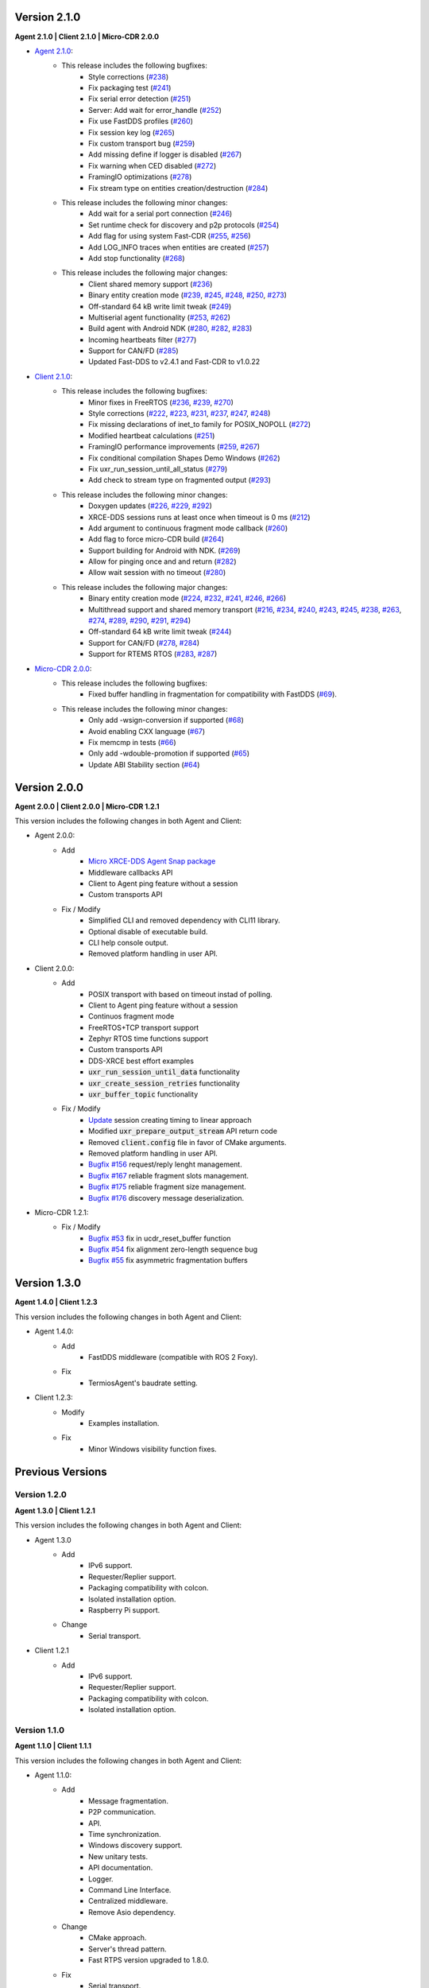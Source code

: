 .. _notes_label:

Version 2.1.0
=============

**Agent 2.1.0 | Client 2.1.0 | Micro-CDR 2.0.0**

* `Agent 2.1.0 <https://github.com/eProsima/Micro-XRCE-DDS-Agent/releases/tag/v2.1.0>`_:
    * This release includes the following bugfixes:
        * Style corrections (`#238 <https://github.com/eProsima/Micro-XRCE-DDS-Agent/pull/238>`_)
        * Fix packaging test (`#241 <https://github.com/eProsima/Micro-XRCE-DDS-Agent/pull/241>`_)
        * Fix serial error detection (`#251 <https://github.com/eProsima/Micro-XRCE-DDS-Agent/pull/251>`_)
        * Server: Add wait for error_handle (`#252 <https://github.com/eProsima/Micro-XRCE-DDS-Agent/pull/252>`_)
        * Fix use FastDDS profiles (`#260 <https://github.com/eProsima/Micro-XRCE-DDS-Agent/pull/260>`_)
        * Fix session key log (`#265 <https://github.com/eProsima/Micro-XRCE-DDS-Agent/pull/265>`_)
        * Fix custom transport bug (`#259 <https://github.com/eProsima/Micro-XRCE-DDS-Agent/pull/259>`_)
        * Add missing define if logger is disabled (`#267 <https://github.com/eProsima/Micro-XRCE-DDS-Agent/pull/267>`_)
        * Fix warning when CED disabled (`#272 <https://github.com/eProsima/Micro-XRCE-DDS-Agent/pull/272>`_)
        * FramingIO optimizations (`#278 <https://github.com/eProsima/Micro-XRCE-DDS-Agent/pull/278>`_)
        * Fix stream type on entities creation/destruction (`#284 <https://github.com/eProsima/Micro-XRCE-DDS-Agent/pull/284>`_)

    * This release includes the following minor changes:
        * Add wait for a serial port connection (`#246 <https://github.com/eProsima/Micro-XRCE-DDS-Agent/pull/246>`_)
        * Set runtime check for discovery and p2p protocols (`#254 <https://github.com/eProsima/Micro-XRCE-DDS-Agent/pull/254>`_)
        * Add flag for using system Fast-CDR (`#255 <https://github.com/eProsima/Micro-XRCE-DDS-Agent/pull/255>`_, `#256 <https://github.com/eProsima/Micro-XRCE-DDS-Agent/pull/256>`_)
        * Add LOG_INFO traces when entities are created (`#257 <https://github.com/eProsima/Micro-XRCE-DDS-Agent/pull/257>`_)
        * Add stop functionality (`#268 <https://github.com/eProsima/Micro-XRCE-DDS-Agent/pull/268>`_)

    * This release includes the following major changes:
        * Client shared memory support (`#236 <https://github.com/eProsima/Micro-XRCE-DDS-Agent/pull/236>`_)
        * Binary entity creation mode (`#239 <https://github.com/eProsima/Micro-XRCE-DDS-Agent/pull/239>`_, `#245 <https://github.com/eProsima/Micro-XRCE-DDS-Agent/pull/245>`_, `#248 <https://github.com/eProsima/Micro-XRCE-DDS-Agent/pull/248>`_, `#250 <https://github.com/eProsima/Micro-XRCE-DDS-Agent/pull/250>`_, `#273 <https://github.com/eProsima/Micro-XRCE-DDS-Agent/pull/273>`_)
        * Off-standard 64 kB write limit tweak (`#249 <https://github.com/eProsima/Micro-XRCE-DDS-Agent/pull/249>`_)
        * Multiserial agent functionality (`#253 <https://github.com/eProsima/Micro-XRCE-DDS-Agent/pull/253>`_, `#262 <https://github.com/eProsima/Micro-XRCE-DDS-Agent/pull/262>`_)
        * Build agent with Android NDK (`#280 <https://github.com/eProsima/Micro-XRCE-DDS-Agent/pull/280>`_, `#282 <https://github.com/eProsima/Micro-XRCE-DDS-Agent/pull/282>`_, `#283 <https://github.com/eProsima/Micro-XRCE-DDS-Agent/pull/283>`_)
        * Incoming heartbeats filter (`#277 <https://github.com/eProsima/Micro-XRCE-DDS-Agent/pull/277>`_)
        * Support for CAN/FD (`#285 <https://github.com/eProsima/Micro-XRCE-DDS-Agent/pull/285>`_)
        * Updated Fast-DDS to v2.4.1 and Fast-CDR to v1.0.22

* `Client 2.1.0 <https://github.com/eProsima/Micro-XRCE-DDS-Client/releases/tag/v2.1.0>`_:
    * This release includes the following bugfixes:
        * Minor fixes in FreeRTOS (`#236 <https://github.com/eProsima/Micro-XRCE-DDS-Client/pull/236>`_, `#239 <https://github.com/eProsima/Micro-XRCE-DDS-Client/pull/239>`_, `#270 <https://github.com/eProsima/Micro-XRCE-DDS-Client/pull/270>`_)
        * Style corrections (`#222 <https://github.com/eProsima/Micro-XRCE-DDS-Client/pull/222>`_, `#223 <https://github.com/eProsima/Micro-XRCE-DDS-Client/pull/223>`_, `#231 <https://github.com/eProsima/Micro-XRCE-DDS-Client/pull/231>`_, `#237 <https://github.com/eProsima/Micro-XRCE-DDS-Client/pull/237>`_, `#247 <https://github.com/eProsima/Micro-XRCE-DDS-Client/pull/247>`_, `#248 <https://github.com/eProsima/Micro-XRCE-DDS-Client/pull/248>`_)
        * Fix missing declarations of inet_to family for POSIX_NOPOLL (`#272 <https://github.com/eProsima/Micro-XRCE-DDS-Client/pull/272>`_)
        * Modified heartbeat calculations (`#251 <https://github.com/eProsima/Micro-XRCE-DDS-Client/pull/251>`_)
        * FramingIO performance improvements (`#259 <https://github.com/eProsima/Micro-XRCE-DDS-Client/pull/259>`_, `#267 <https://github.com/eProsima/Micro-XRCE-DDS-Client/pull/267>`_)
        * Fix conditional compilation Shapes Demo Windows (`#262 <https://github.com/eProsima/Micro-XRCE-DDS-Client/pull/262>`_)
        * Fix uxr_run_session_until_all_status (`#279 <https://github.com/eProsima/Micro-XRCE-DDS-Client/pull/279>`_)
        * Add check to stream type on fragmented output (`#293 <https://github.com/eProsima/Micro-XRCE-DDS-Client/pull/293>`_)

    * This release includes the following minor changes:
        * Doxygen updates (`#226 <https://github.com/eProsima/Micro-XRCE-DDS-Client/pull/226>`_, `#229 <https://github.com/eProsima/Micro-XRCE-DDS-Client/pull/229>`_, `#292 <https://github.com/eProsima/Micro-XRCE-DDS-Client/pull/292>`_)
        * XRCE-DDS sessions runs at least once when timeout is 0 ms (`#212 <https://github.com/eProsima/Micro-XRCE-DDS-Client/pull/212>`_)
        * Add argument to continuous fragment mode callback (`#260 <https://github.com/eProsima/Micro-XRCE-DDS-Client/pull/260>`_)
        * Add flag to force micro-CDR build (`#264 <https://github.com/eProsima/Micro-XRCE-DDS-Client/pull/264>`_)
        * Support building for Android with NDK. (`#269 <https://github.com/eProsima/Micro-XRCE-DDS-Client/pull/269>`_)
        * Allow for pinging once and and return (`#282 <https://github.com/eProsima/Micro-XRCE-DDS-Client/pull/282>`_)
        * Allow wait session with no timeout (`#280 <https://github.com/eProsima/Micro-XRCE-DDS-Client/pull/280>`_)

    * This release includes the following major changes:
        * Binary entity creation mode (`#224 <https://github.com/eProsima/Micro-XRCE-DDS-Client/pull/224>`_, `#232 <https://github.com/eProsima/Micro-XRCE-DDS-Client/pull/232>`_, `#241 <https://github.com/eProsima/Micro-XRCE-DDS-Client/pull/241>`_, `#246 <https://github.com/eProsima/Micro-XRCE-DDS-Client/pull/246>`_, `#266 <https://github.com/eProsima/Micro-XRCE-DDS-Client/pull/266>`_)
        * Multithread support and shared memory transport (`#216 <https://github.com/eProsima/Micro-XRCE-DDS-Client/pull/216>`_, `#234 <https://github.com/eProsima/Micro-XRCE-DDS-Client/pull/234>`_, `#240 <https://github.com/eProsima/Micro-XRCE-DDS-Client/pull/240>`_, `#243 <https://github.com/eProsima/Micro-XRCE-DDS-Client/pull/243>`_, `#245 <https://github.com/eProsima/Micro-XRCE-DDS-Client/pull/245>`_, `#238 <https://github.com/eProsima/Micro-XRCE-DDS-Client/pull/238>`_, `#263 <https://github.com/eProsima/Micro-XRCE-DDS-Client/pull/263>`_, `#274 <https://github.com/eProsima/Micro-XRCE-DDS-Client/pull/274>`_, `#289 <https://github.com/eProsima/Micro-XRCE-DDS-Client/pull/289>`_, `#290 <https://github.com/eProsima/Micro-XRCE-DDS-Client/pull/290>`_, `#291 <https://github.com/eProsima/Micro-XRCE-DDS-Client/pull/291>`_, `#294 <https://github.com/eProsima/Micro-XRCE-DDS-Client/pull/294>`_)
        * Off-standard 64 kB write limit tweak (`#244 <https://github.com/eProsima/Micro-XRCE-DDS-Client/pull/244>`_)
        * Support for CAN/FD (`#278 <https://github.com/eProsima/Micro-XRCE-DDS-Client/pull/278>`_, `#284 <https://github.com/eProsima/Micro-XRCE-DDS-Client/pull/284>`_)
        * Support for RTEMS RTOS (`#283 <https://github.com/eProsima/Micro-XRCE-DDS-Client/pull/283>`_, `#287 <https://github.com/eProsima/Micro-XRCE-DDS-Client/pull/287>`_)

* `Micro-CDR 2.0.0 <https://github.com/eProsima/Micro-CDR/releases/tag/v2.0.0>`_:
    * This release includes the following bugfixes:
        * Fixed buffer handling in fragmentation for compatibility with FastDDS (`#69 <https://github.com/eProsima/Micro-CDR/pull/69>`_).

    * This release includes the following minor changes:
        * Only add -wsign-conversion if supported (`#68 <https://github.com/eProsima/Micro-CDR/pull/68>`_)
        * Avoid enabling CXX language (`#67 <https://github.com/eProsima/Micro-CDR/pull/67>`_)
        * Fix memcmp in tests (`#66 <https://github.com/eProsima/Micro-CDR/pull/66>`_)
        * Only add -wdouble-promotion if supported (`#65 <https://github.com/eProsima/Micro-CDR/pull/65>`_)
        * Update ABI Stability section (`#64 <https://github.com/eProsima/Micro-CDR/pull/64>`_)

Version 2.0.0
=============

**Agent 2.0.0 | Client 2.0.0 | Micro-CDR 1.2.1**

This version includes the following changes in both Agent and Client:

* Agent 2.0.0:
    * Add
        * `Micro XRCE-DDS Agent Snap package <https://snapcraft.io/micro-xrce-dds-agent>`_
        * Middleware callbacks API
        * Client to Agent ping feature without a session
        * Custom transports API
    * Fix / Modify
        * Simplified CLI and removed dependency with CLI11 library.
        * Optional disable of executable build.
        * CLI help console output.
        * Removed platform handling in user API.
* Client 2.0.0:
    * Add
        * POSIX transport with based on timeout instad of polling.
        * Client to Agent ping feature without a session
        * Continuos fragment mode
        * FreeRTOS+TCP transport support
        * Zephyr RTOS time functions support
        * Custom transports API
        * DDS-XRCE best effort examples
        * :code:`uxr_run_session_until_data` functionality
        * :code:`uxr_create_session_retries` functionality
        * :code:`uxr_buffer_topic` functionality
    * Fix / Modify
        * `Update <https://github.com/eProsima/Micro-XRCE-DDS-Client/pull/192>`_ session creating timing to linear approach
        * Modified :code:`uxr_prepare_output_stream` API return code
        * Removed :code:`client.config` file in favor of CMake arguments.
        * Removed platform handling in user API.
        * `Bugfix #156 <https://github.com/eProsima/Micro-XRCE-DDS-Client/pull/156>`_ request/reply lenght management.
        * `Bugfix #167 <https://github.com/eProsima/Micro-XRCE-DDS-Client/pull/167>`_ reliable fragment slots management.
        * `Bugfix #175 <https://github.com/eProsima/Micro-XRCE-DDS-Client/pull/175>`_ reliable fragment size management.
        * `Bugfix #176 <https://github.com/eProsima/Micro-XRCE-DDS-Client/pull/176>`_ discovery message deserialization.
* Micro-CDR 1.2.1:
    * Fix / Modify
        * `Bugfix #53 <https://github.com/eProsima/Micro-CDR/pull/53>`_ fix in ucdr_reset_buffer function
        * `Bugfix #54 <https://github.com/eProsima/Micro-CDR/pull/54>`_ fix alignment zero-length sequence bug
        * `Bugfix #55 <https://github.com/eProsima/Micro-CDR/pull/55>`_ fix asymmetric fragmentation buffers

Version 1.3.0
=============

**Agent 1.4.0 | Client 1.2.3**

This version includes the following changes in both Agent and Client:

* Agent 1.4.0:
    * Add
        * FastDDS middleware (compatible with ROS 2 Foxy).
    * Fix
        * TermiosAgent's baudrate setting.
* Client 1.2.3:
    * Modify
        * Examples installation.
    * Fix
        * Minor Windows visibility function fixes.

Previous Versions
=================

Version 1.2.0
-------------

**Agent 1.3.0 | Client 1.2.1**

This version includes the following changes in both Agent and Client:

* Agent 1.3.0
    * Add
        * IPv6 support.
        * Requester/Replier support.
        * Packaging compatibility with colcon.
        * Isolated installation option.
        * Raspberry Pi support.
    * Change
        * Serial transport.

* Client 1.2.1
    * Add
        * IPv6 support.
        * Requester/Replier support.
        * Packaging compatibility with colcon.
        * Isolated installation option.

Version 1.1.0
-------------

**Agent 1.1.0 | Client 1.1.1**

This version includes the following changes in both Agent and Client:

* Agent 1.1.0:
    * Add
        * Message fragmentation.
        * P2P communication.
        * API.
        * Time synchronization.
        * Windows discovery support.
        * New unitary tests.
        * API documentation.
        * Logger.
        * Command Line Interface.
        * Centralized middleware.
        * Remove Asio dependency.
    * Change
        * CMake approach.
        * Server's thread pattern.
        * Fast RTPS version upgraded to 1.8.0.
    * Fix
        * Serial transport.

* Client 1.1.1:
    * Add
        * Message fragmentation.
        * Time synchronization.
        * Windows discovery support.
        * New unitary tests.
        * API documentation.
        * Raspberry Pi support.
    * Change
        * Memory usage improvement.
        * CMake approach.
        * Discovery API.
        * Examples usage.
    * Fix
        * Acknack reading.
        * User data bad alignment.

Version 1.0.3
-------------

**Agent 1.0.3 | Client 1.0.2**

This version includes the following changes in both Agent and Client:

* Agent 1.0.3:
    * Fast RTPS version upgraded to 1.7.2.
    * Baud rate support improvements.
    * Bugfixes.

* Client 1.0.2:
    * Uses new Fast RTPS 1.7.2 XML format.
    * Add Raspberry Pi toolchain.
    * Fix bugs.

Version 1.0.2
-------------

**Agent 1.0.2 | Client 1.0.1**

This version includes the following changes in the Agent:

* Agent 1.0.2:
    * Fast RTPS version upgraded to 1.7.0.
    * Added dockerfile.
    * Documentation fixes.

Version 1.0.1
-------------

**Agent 1.0.1 | Client 1.0.1**

This release includes the following changes in both Agent and Client:

* Agent 1.0.1:
    * Fixed Windows installation.
    * Fast CDR version upgraded.
    * Simplified CMake code.
    * Bug fixes.

* Client 1.0.1:
    * Fixed Windows configuration.
    * MicroCDR version upgraded.
    * Cleaned unused code.
    * Fixed documentation.
    * Bug fixes.

Version 1.0.0
-------------

This release includes the following features:

* Extended C topic code generation tool (strings, sequences, and n-dimensional arrays).
* Discovery profile.
* Native write access profile (without using *eProsima Micro XRCE-DDS Gen*)
* Creation and configuration by XML.
* Creation by reference.
* Added `REUSE` flag at entities creation.
* Added prefix to functions.
* Transport stack modification.
* More tests.
* Reorganized project.
* Bug fixes.
* API changes.

Version 1.0.0Beta2
------------------

This release includes the following features:

* Reliability.
* Stream concept (best-effort, reliable).
* Multiples streams of the same type.
* Configurable data delivery control.
* C Topic example code generation tool.
